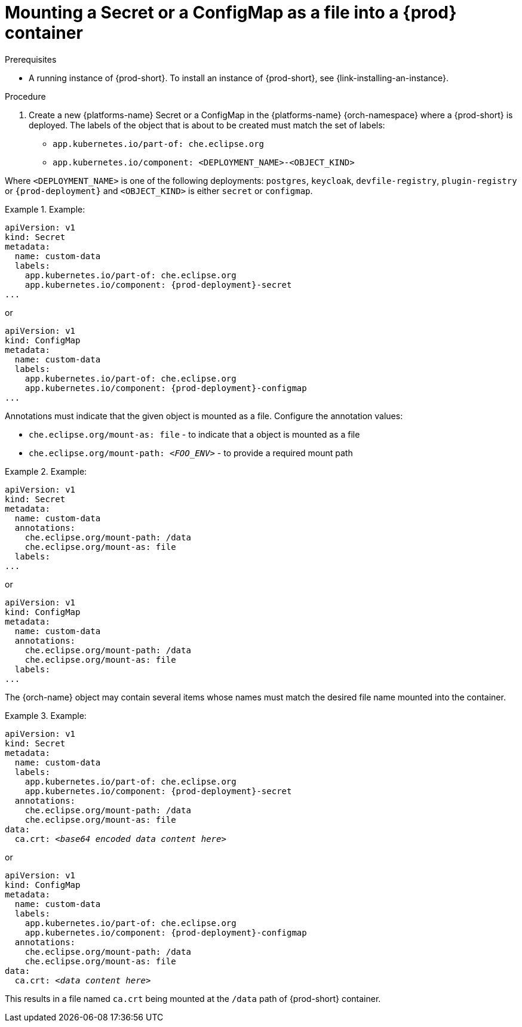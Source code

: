// Module included in the following assemblies:
//
// mounting-a-secret-or-a-configmap-as-a-file-or-an-environment-variable-into-a-container

[id="mounting-a-secret-or-a-configmap-as-a-file-into-a-container_{context}"]
= Mounting a Secret or a ConfigMap as a file into a {prod} container

.Prerequisites

* A running instance of {prod-short}. To install an instance of {prod-short}, see {link-installing-an-instance}.


.Procedure

. Create a new {platforms-name} Secret or a ConfigMap in the {platforms-name} {orch-namespace} where a {prod-short} is deployed. The labels of the object that is about to be created must match the set of labels:

* `app.kubernetes.io/part-of: che.eclipse.org`
* `app.kubernetes.io/component: <DEPLOYMENT_NAME>-<OBJECT_KIND>`

Where `<DEPLOYMENT_NAME>` is one of the following deployments: `postgres`, `keycloak`, `devfile-registry`, `plugin-registry` or `{prod-deployment}` and `<OBJECT_KIND>` is either `secret` or `configmap`.

// The following content is downstream friendly

.Example:
====
[source,yaml,subs="+attributes"]
----
apiVersion: v1
kind: Secret
metadata:
  name: custom-data
  labels:
    app.kubernetes.io/part-of: che.eclipse.org
    app.kubernetes.io/component: {prod-deployment}-secret
...
----
or
[source,yaml,subs="+attributes"]
----
apiVersion: v1
kind: ConfigMap
metadata:
  name: custom-data
  labels:
    app.kubernetes.io/part-of: che.eclipse.org
    app.kubernetes.io/component: {prod-deployment}-configmap
...
----
====
Annotations must indicate that the given object is mounted as a file. Configure the annotation values:

* `che.eclipse.org/mount-as: file` - to indicate that a object is mounted as a file
* `che.eclipse.org/mount-path: _<FOO_ENV>_` - to provide a required mount path

.Example:
====
[source,yaml]
----
apiVersion: v1
kind: Secret
metadata:
  name: custom-data
  annotations:
    che.eclipse.org/mount-path: /data
    che.eclipse.org/mount-as: file
  labels:
...
----
or
[source,yaml]
----
apiVersion: v1
kind: ConfigMap
metadata:
  name: custom-data
  annotations:
    che.eclipse.org/mount-path: /data
    che.eclipse.org/mount-as: file
  labels:
...
----
====

The {orch-name} object may contain several items whose names must match the desired file name mounted into the container.

.Example:
====
[source,yaml,subs="+quotes,attributes"]
----
apiVersion: v1
kind: Secret
metadata:
  name: custom-data
  labels:
    app.kubernetes.io/part-of: che.eclipse.org
    app.kubernetes.io/component: {prod-deployment}-secret
  annotations:
    che.eclipse.org/mount-path: /data
    che.eclipse.org/mount-as: file
data:
  ca.crt: __<base64 encoded data content here>__
----
or
[source,yaml,subs="+quotes,attributes"]
----
apiVersion: v1
kind: ConfigMap
metadata:
  name: custom-data
  labels:
    app.kubernetes.io/part-of: che.eclipse.org
    app.kubernetes.io/component: {prod-deployment}-configmap
  annotations:
    che.eclipse.org/mount-path: /data
    che.eclipse.org/mount-as: file
data:
  ca.crt: __<data content here>__
----
====
This results in a file named `ca.crt` being mounted at the `/data` path of {prod-short} container.

